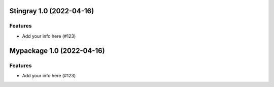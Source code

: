 Stingray 1.0 (2022-04-16)
=========================

Features
--------

- Add your info here (#123)


Mypackage 1.0 (2022-04-16)
==========================

Features
--------

- Add your info here (#123)
